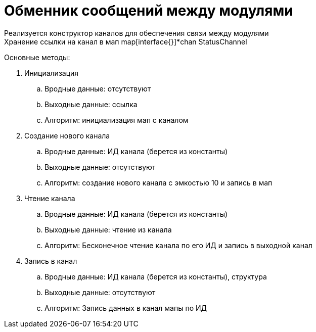 = Обменник сообщений между модулями
Реализуется конструктор каналов для обеспечения связи между модулями
Хранение ссылки на канал в мап map[interface{}]*chan StatusChannel

Основные методы:

. Инициализация
.. Вродные данные: отсутствуют
.. Выходные данные: ссылка
.. Алгоритм: инициализация мап с каналом
. Создание нового канала
.. Вродные данные: ИД канала (берется из константы)
.. Выходные данные: отсутствуют
.. Алгоритм: создание нового канала с эмкостью 10 и запись в мап
. Чтение канала
.. Вродные данные: ИД канала (берется из константы)
.. Выходные данные: чтение из канала
.. Алгоритм: Бесконечное чтение канала по его ИД и запись в выходной канал
. Запись в канал
.. Вродные данные: ИД канала (берется из константы), структура
.. Выходные данные: отсутствуют
.. Алгоритм: Запись данных в канал мапы по ИД